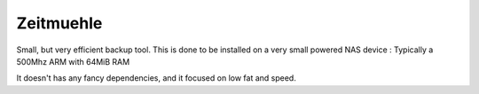 Zeitmuehle
----------

Small, but very efficient backup tool.
This is done to be installed on a very small powered NAS device : Typically a 500Mhz ARM with 64MiB RAM 

It doesn't has any fancy dependencies, and it focused on low fat and speed.
